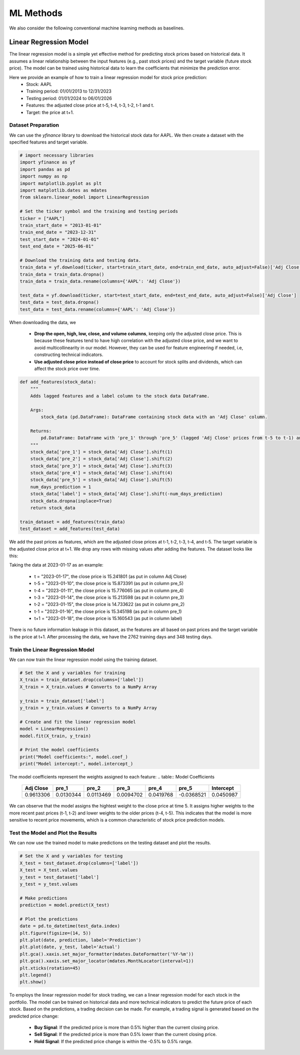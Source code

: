 ==================
ML Methods
==================

We also consider the following conventional machine learning methods as baselines.


Linear Regression Model
----------------------------
The linear regression model is a simple yet effective method for predicting stock prices based on historical data. It assumes a linear relationship between the input features (e.g., past stock prices) and the target variable (future stock price). The model can be trained using historical data to learn the coefficients that minimize the prediction error.

Here we provide an example of how to train a linear regression model for stock price prediction:
    - Stock: AAPL
    - Training period: 01/01/2013 to 12/31/2023
    - Testing period: 01/01/2024 to 06/01/2026
    - Features: the adjusted close price at t-5, t-4, t-3, t-2, t-1 and t.
    - Target: the price at t+1.

Dataset Preparation
~~~~~~~~~~~~~~~~~~~~~
We can use the `yfinance` library to download the historical stock data for AAPL. We then create a dataset with the specified features and target variable.

.. code-block:: python

    # import necessary libraries
    import yfinance as yf
    import pandas as pd
    import numpy as np
    import matplotlib.pyplot as plt
    import matplotlib.dates as mdates
    from sklearn.linear_model import LinearRegression

    # Set the ticker symbol and the training and testing periods
    ticker = ["AAPL"]
    train_start_date = "2013-01-01"
    train_end_date = "2023-12-31"
    test_start_date = "2024-01-01"
    test_end_date = "2025-06-01"

    # Download the training data and testing data.
    train_data = yf.download(ticker, start=train_start_date, end=train_end_date, auto_adjust=False)['Adj Close']
    train_data = train_data.dropna()
    train_data = train_data.rename(columns={'AAPL': 'Adj Close'})

    test_data = yf.download(ticker, start=test_start_date, end=test_end_date, auto_adjust=False)['Adj Close']
    test_data = test_data.dropna()
    test_data = test_data.rename(columns={'AAPL': 'Adj Close'})

When downloading the data, we

    - **Drop the open, high, low, close, and volume columns**, keeping only the adjusted close price. This is because these features tend to have high correlation with the adjusted close price, and we want to avoid multicollinearity in our model. However, they can be used for feature engineering if needed, i.e, constructing technical indicators.
    - **Use adjusted close price instead of close price** to account for stock splits and dividends, which can affect the stock price over time.

.. code-block:: python

    def add_features(stock_data):
        """
        Adds lagged features and a label column to the stock data DataFrame.

        Args:
            stock_data (pd.DataFrame): DataFrame containing stock data with an 'Adj Close' column.

        Returns:
            pd.DataFrame: DataFrame with 'pre_1' through 'pre_5' (lagged 'Adj Close' prices from t-5 to t-1) and 'label' (next day (t+1) 'Adj Close' price) columns added.
        """
        stock_data['pre_1'] = stock_data['Adj Close'].shift(1)
        stock_data['pre_2'] = stock_data['Adj Close'].shift(2)
        stock_data['pre_3'] = stock_data['Adj Close'].shift(3)
        stock_data['pre_4'] = stock_data['Adj Close'].shift(4)
        stock_data['pre_5'] = stock_data['Adj Close'].shift(5)
        num_days_prediction = 1
        stock_data['label'] = stock_data['Adj Close'].shift(-num_days_prediction)
        stock_data.dropna(inplace=True)
        return stock_data
    
    train_dataset = add_features(train_data)
    test_dataset = add_features(test_data)

We add the past prices as features, which are the adjusted close prices at t-1, t-2, t-3, t-4, and t-5. The target variable is the adjusted close price at t+1. We drop any rows with missing values after adding the features. The dataset looks like this:

.. image:: ../image/baseline/baseline_train_data.png
   :width: 100%
   :align: center 

Taking the data at 2023-01-17 as an example:

    - t = "2023-01-17", the close price is 15.241801 (as put in column Adj Close)
    - t-5 = "2023-01-10", the close price is 15.873391 (as put in column pre_5)
    - t-4 = "2023-01-11", the close price is 15.776065 (as put in column pre_4)
    - t-3 = "2023-01-14", the close price is 15.213598 (as put in column pre_3)
    - t-2 = "2023-01-15", the close price is 14.733622 (as put in column pre_2)
    - t-1 = "2023-01-16", the close price is 15.345198 (as put in column pre_1)
    - t+1 = "2023-01-18", the close price is 15.160543 (as put in column label)

There is no future information leakage in this dataset, as the features are all based on past prices and the target variable is the price at t+1. After processing the data, we have the 2762 training days and 348 testing days.

Train the Linear Regression Model
~~~~~~~~~~~~~~~~~~~~~~~~~~~~~~~~~~~
We can now train the linear regression model using the training dataset. 

.. code-block:: python

    # Set the X and y variables for training
    X_train = train_dataset.drop(columns=['label'])
    X_train = X_train.values # Converts to a NumPy Array

    y_train = train_dataset['label']
    y_train = y_train.values # Converts to a NumPy Array

    # Create and fit the linear regression model
    model = LinearRegression()
    model.fit(X_train, y_train)
    
    # Print the model coefficients
    print("Model coefficients:", model.coef_)
    print("Model intercept:", model.intercept_)

The model coefficients represent the weights assigned to each feature:
.. table:: Model Coefficients

   +-------------+-----------+-----------+-----------+-----------+------------+------------+
   | Adj Close   | pre_1     | pre_2     | pre_3     | pre_4     | pre_5      | Intercept  |
   +=============+===========+===========+===========+===========+============+============+
   | 0.9613306   | 0.0130344 | 0.0113469 | 0.0094702 | 0.0419768 | -0.0368521 | 0.0450987  |
   +-------------+-----------+-----------+-----------+-----------+------------+------------+

We can observe that the model assigns the hightest weight to the close price at time 5. It assigns higher weights to the more recent past prices (t-1, t-2) and lower weights to the older prices (t-4, t-5). This indicates that the model is more sensitive to recent price movements, which is a common characteristic of stock price prediction models.

Test the Model and Plot the Results
~~~~~~~~~~~~~~~~~~~~~~~~~~~~~~~~~~~~~~~
We can now use the trained model to make predictions on the testing dataset and plot the results.

.. code-block:: python

    # Set the X and y variables for testing
    X_test = test_dataset.drop(columns=['label'])
    X_test = X_test.values
    y_test = test_dataset['label']
    y_test = y_test.values

    # Make predictions
    prediction = model.predict(X_test)

    # Plot the predictions
    date = pd.to_datetime(test_data.index)
    plt.figure(figsize=(14, 5))
    plt.plot(date, prediction, label='Prediction')
    plt.plot(date, y_test, label='Actual')
    plt.gca().xaxis.set_major_formatter(mdates.DateFormatter('%Y-%m'))
    plt.gca().xaxis.set_major_locator(mdates.MonthLocator(interval=1))
    plt.xticks(rotation=45)
    plt.legend()
    plt.show()

.. image:: ../image/baseline/baseline_regression_SP.png
   :width: 100%
   :align: center 


To employs the linear regression model for stock trading, we can a linear regression model for each stock in the portfolio. The model can be trained on historical data and more technical indicators to predict the future price of each stock. Based on the predictions, a trading decision can be made. For example, a trading signal is generated based on the predicted price change:
    
    - **Buy Signal**: If the predicted price is more than 0.5% higher than the current closing price.
    - **Sell Signal**: If the predicted price is more than 0.5% lower than the current closing price.
    - **Hold Signal**: If the predicted price change is within the -0.5% to 0.5% range.